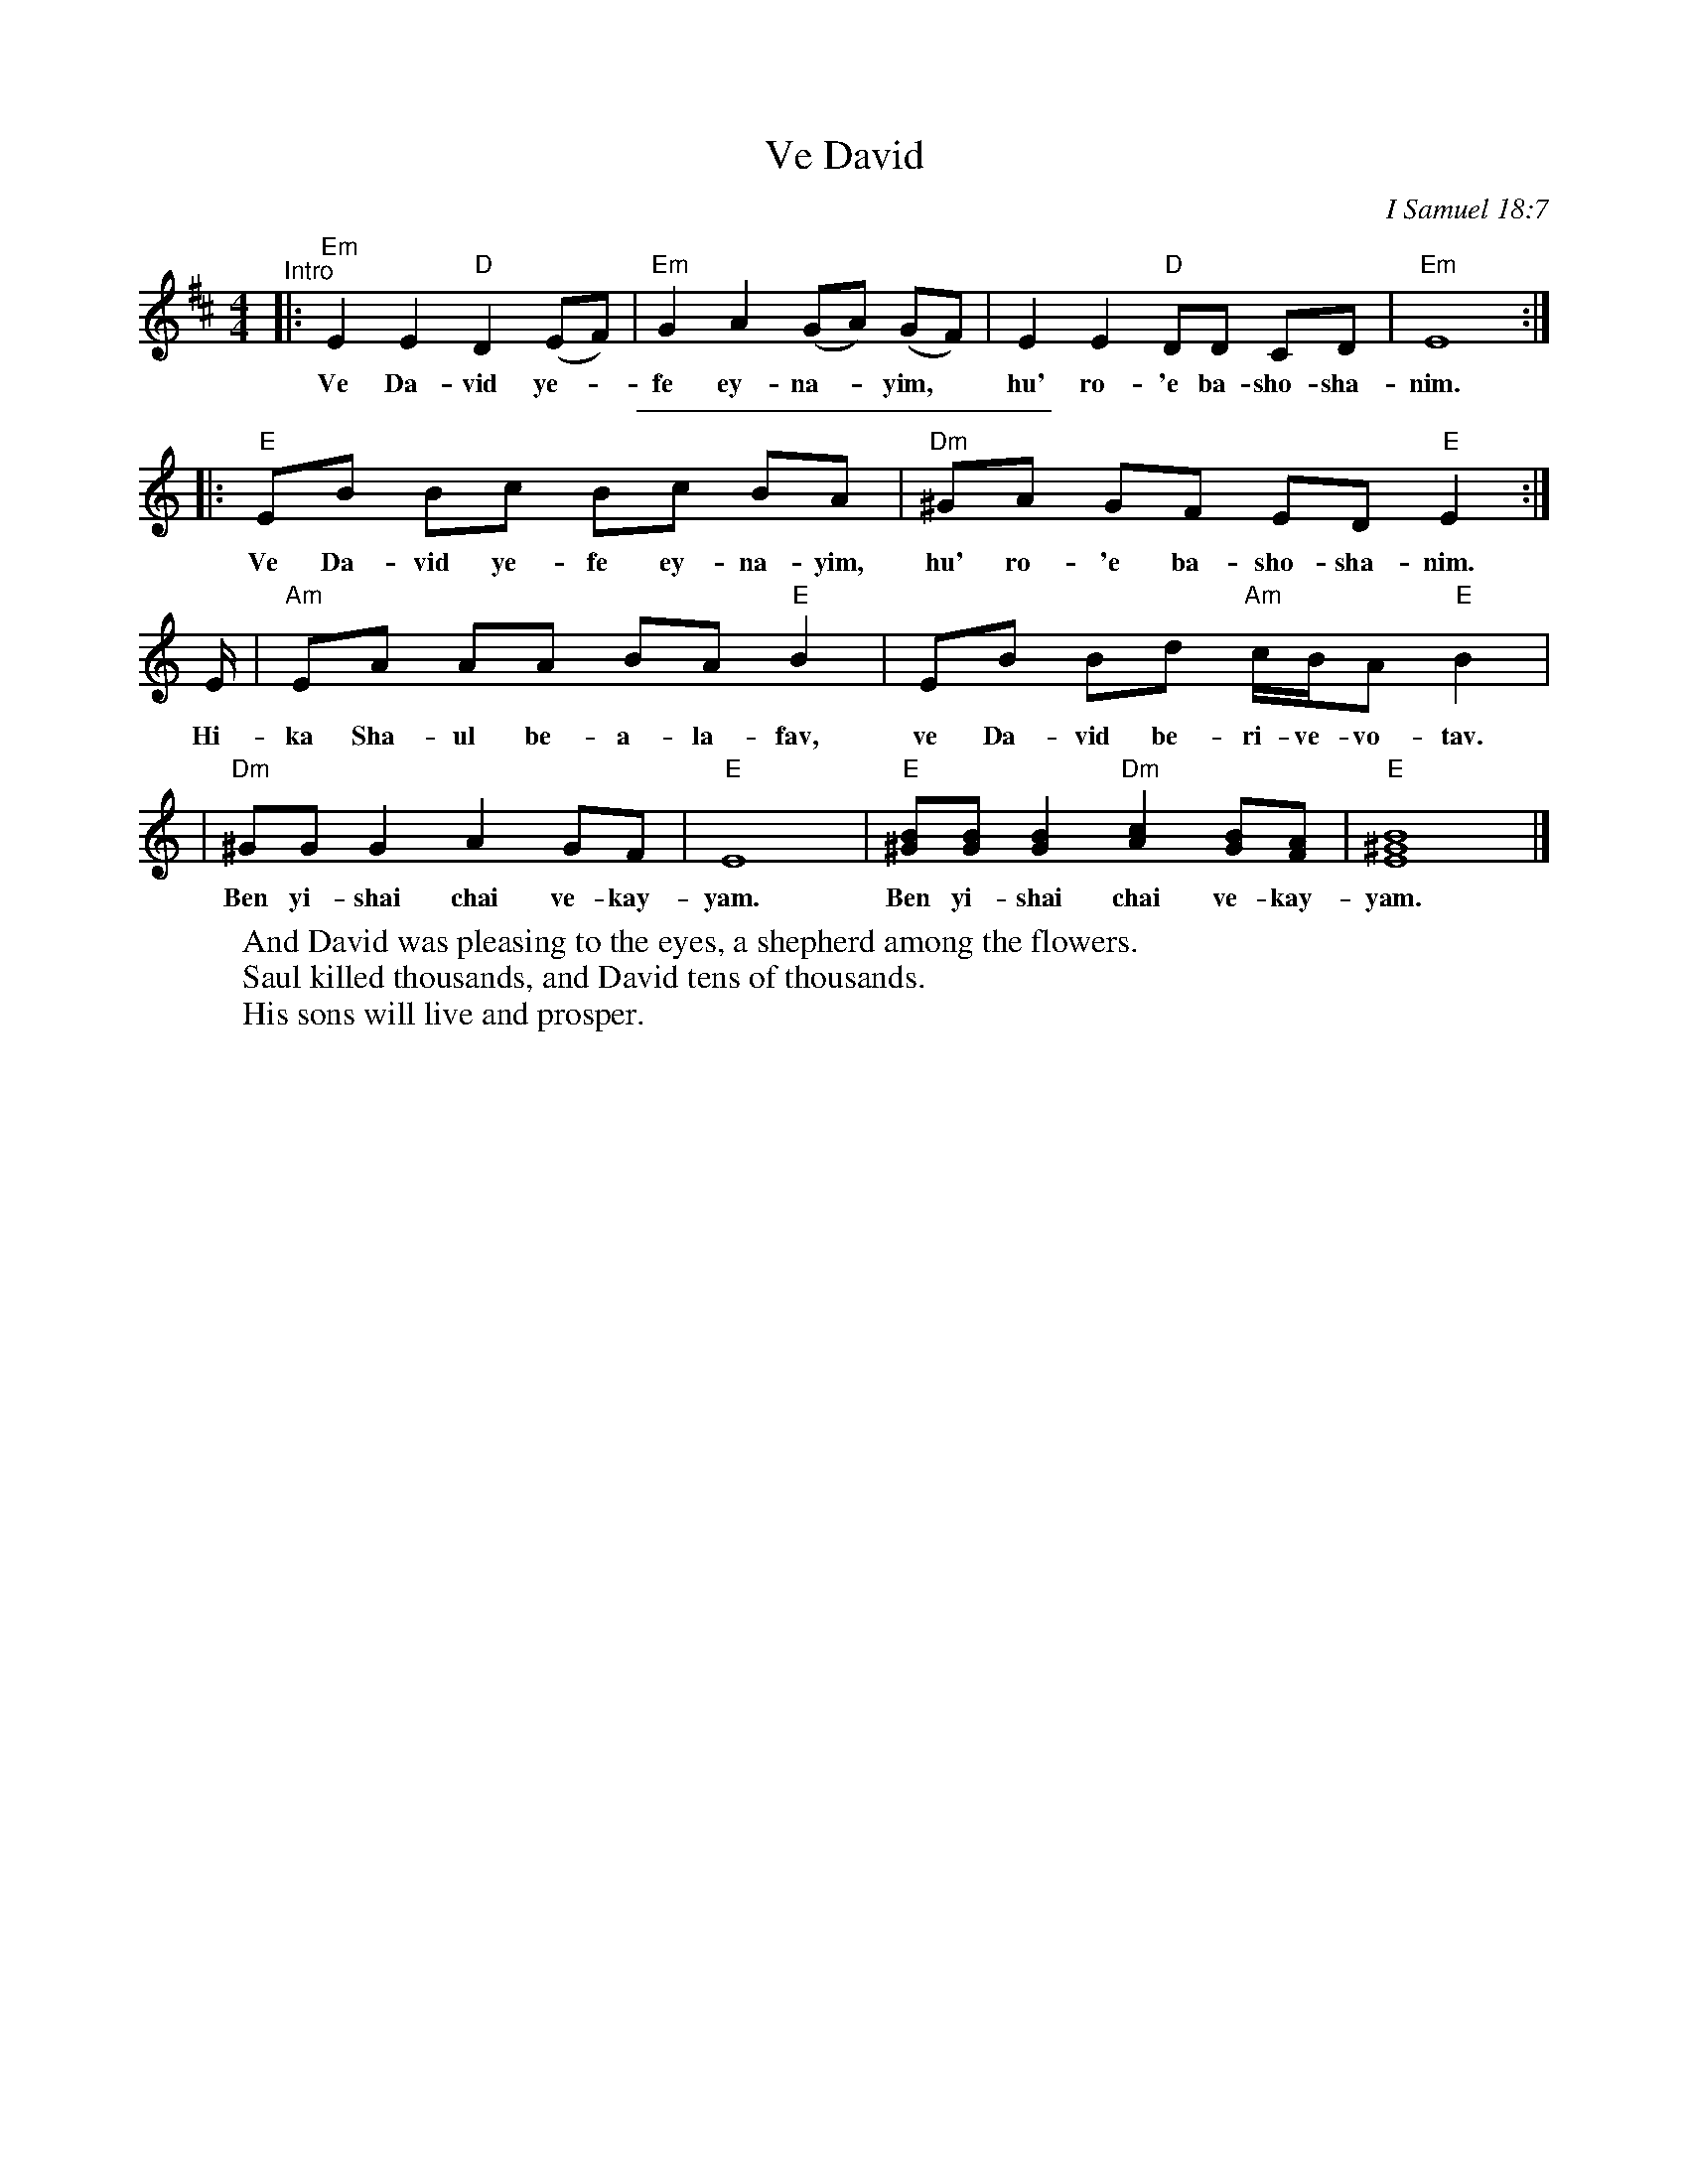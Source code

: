 X: 1
T: Ve David
O: I Samuel 18:7
Z: 1997 by John Chambers <jc@trillian.mit.edu>
K: Ephr
M: 4/4
L: 1/8
K: Edor
"^Intro"\
|: "Em"E2 E2 "D"D2 (EF) | "Em"G2 A2 (GA) (GF) | E2 E2 "D"DD CD | "Em"E8 :|
w: Ve Da-vid ye-*fe ey-na-*yim,* hu' ro-'e ba-sho-sha-nim.
%%sep 5 5 200
K: Am
|: "E"EB Bc Bc BA | "Dm"^GA GF ED "E"E2 :|
w: Ve Da-vid ye-fe ey-na-yim, hu' ro-'e ba-sho-sha-nim.
E/ | "Am"EA AA BA "E"B2 | EB Bd "Am"c/B/A "E"B2 |
w: Hi-ka Sha-ul be-a-la-fav, ve Da-vid be-ri-ve-vo-tav.
| "Dm"^GG G2 A2 GF | "E"E8 | "E"[^GB][GB] [G2B2] "Dm"[A2c2] [GB][FA] | "E"[B8^G8E8] |]
w: Ben yi-shai chai ve-kay-yam.  Ben yi-shai chai ve-kay-yam.
W: And David was pleasing to the eyes, a shepherd among the flowers.
W: Saul killed thousands, and David tens of thousands.
W: His sons will live and prosper.

